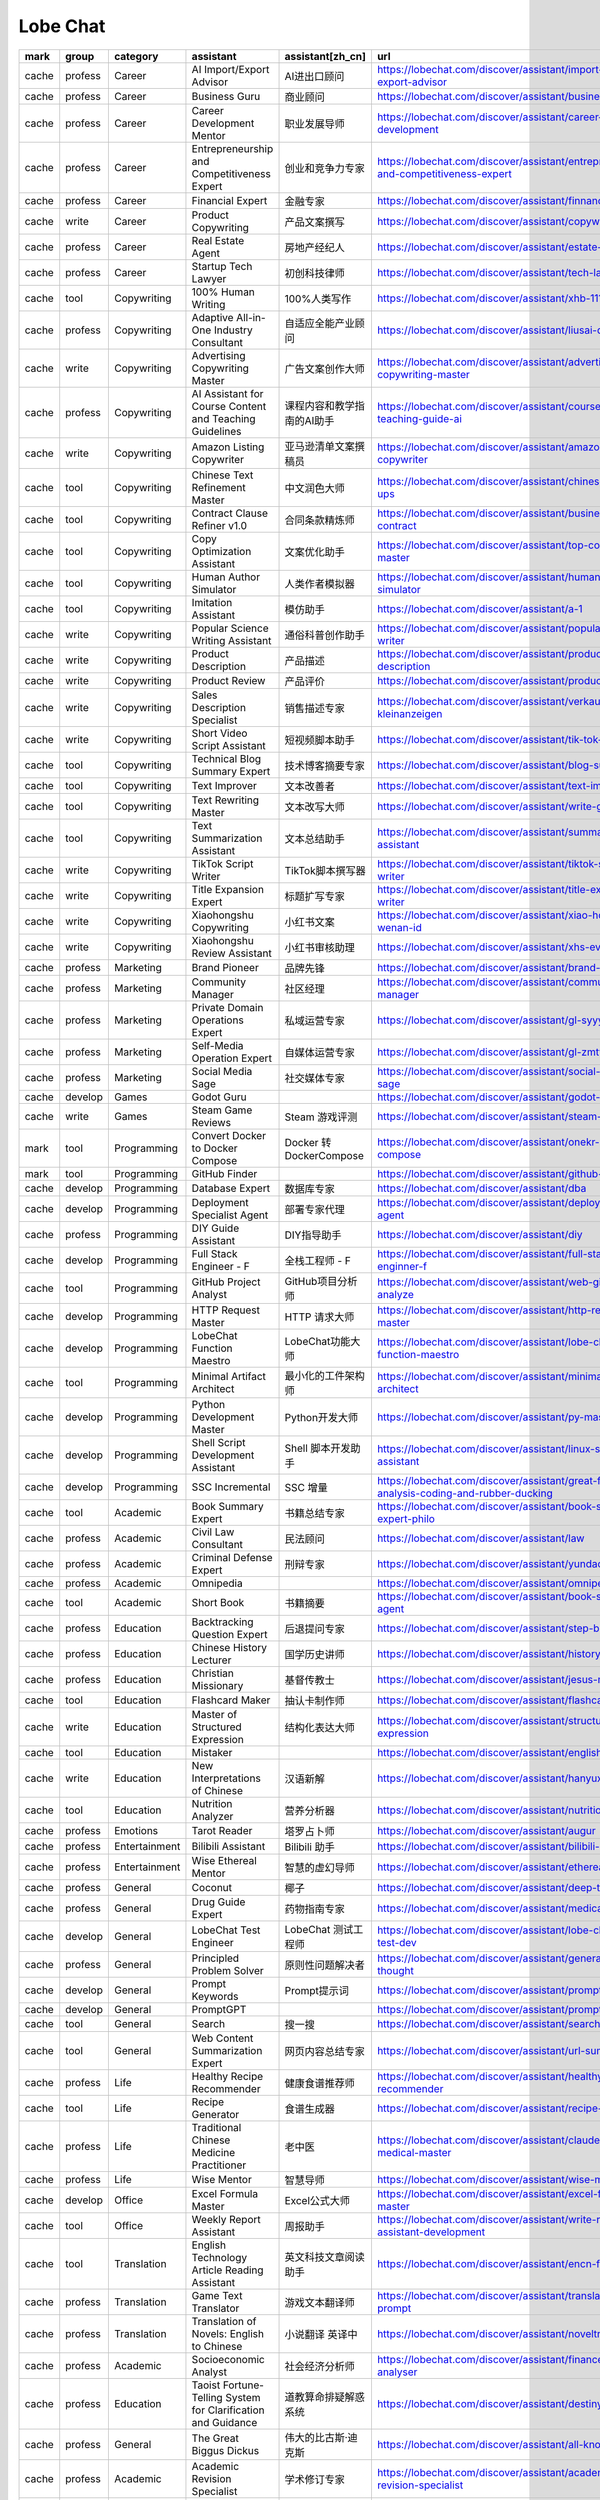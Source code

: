 Lobe Chat
~~~~~~~~~~

.. csv-table::
    :header: mark, group, category, assistant, assistant[zh_cn], url
    :class: sphinx-datatable

    "cache","profess","Career","AI Import/Export Advisor","AI进出口顾问","https://lobechat.com/discover/assistant/import-and-export-advisor"
    "cache","profess","Career","Business Guru","商业顾问","https://lobechat.com/discover/assistant/business-guru"
    "cache","profess","Career","Career Development Mentor","职业发展导师","https://lobechat.com/discover/assistant/career-development"
    "cache","profess","Career","Entrepreneurship and Competitiveness Expert","创业和竞争力专家","https://lobechat.com/discover/assistant/entrepreneurship-and-competitiveness-expert"
    "cache","profess","Career","Financial Expert","金融专家","https://lobechat.com/discover/assistant/finnance"
    "cache","write","Career","Product Copywriting","产品文案撰写","https://lobechat.com/discover/assistant/copywriting"
    "cache","profess","Career","Real Estate Agent","房地产经纪人","https://lobechat.com/discover/assistant/estate-agency"
    "cache","profess","Career","Startup Tech Lawyer","初创科技律师","https://lobechat.com/discover/assistant/tech-lawyer"
    "cache","tool","Copywriting","100% Human Writing","100%人类写作","https://lobechat.com/discover/assistant/xhb-111"
    "cache","profess","Copywriting","Adaptive All-in-One Industry Consultant","自适应全能产业顾问","https://lobechat.com/discover/assistant/liusai-qibaoba"
    "cache","write","Copywriting","Advertising Copywriting Master","广告文案创作大师","https://lobechat.com/discover/assistant/advertising-copywriting-master"
    "cache","profess","Copywriting","AI Assistant for Course Content and Teaching Guidelines","课程内容和教学指南的AI助手","https://lobechat.com/discover/assistant/course-prep-teaching-guide-ai"
    "cache","write","Copywriting","Amazon Listing Copywriter","亚马逊清单文案撰稿员","https://lobechat.com/discover/assistant/amazon-listing-copywriter"
    "cache","tool","Copywriting","Chinese Text Refinement Master","中文润色大师","https://lobechat.com/discover/assistant/chinese-touch-ups"
    "cache","tool","Copywriting","Contract Clause Refiner v1.0","合同条款精炼师","https://lobechat.com/discover/assistant/business-contract"
    "cache","tool","Copywriting","Copy Optimization Assistant","文案优化助手","https://lobechat.com/discover/assistant/top-copywriting-master"
    "cache","tool","Copywriting","Human Author Simulator","人类作者模拟器","https://lobechat.com/discover/assistant/human-writer-simulator"
    "cache","tool","Copywriting","Imitation Assistant","模仿助手","https://lobechat.com/discover/assistant/a-1"
    "cache","write","Copywriting","Popular Science Writing Assistant","通俗科普创作助手","https://lobechat.com/discover/assistant/popular-science-writer"
    "cache","write","Copywriting","Product Description","产品描述","https://lobechat.com/discover/assistant/product-description"
    "cache","write","Copywriting","Product Review","产品评价","https://lobechat.com/discover/assistant/product-reviews"
    "cache","write","Copywriting","Sales Description Specialist","销售描述专家","https://lobechat.com/discover/assistant/verkauf-kleinanzeigen"
    "cache","write","Copywriting","Short Video Script Assistant","短视频脚本助手","https://lobechat.com/discover/assistant/tik-tok-director"
    "cache","tool","Copywriting","Technical Blog Summary Expert","技术博客摘要专家","https://lobechat.com/discover/assistant/blog-summary"
    "cache","tool","Copywriting","Text Improver","文本改善者","https://lobechat.com/discover/assistant/text-improver"
    "cache","tool","Copywriting","Text Rewriting Master","文本改写大师","https://lobechat.com/discover/assistant/write-good"
    "cache","tool","Copywriting","Text Summarization Assistant","文本总结助手","https://lobechat.com/discover/assistant/summary-assistant"
    "cache","write","Copywriting","TikTok Script Writer","TikTok脚本撰写器","https://lobechat.com/discover/assistant/tiktok-script-writer"
    "cache","write","Copywriting","Title Expansion Expert","标题扩写专家","https://lobechat.com/discover/assistant/title-expansion-writer"
    "cache","write","Copywriting","Xiaohongshu Copywriting","小红书文案","https://lobechat.com/discover/assistant/xiao-hong-shu-wenan-id"
    "cache","write","Copywriting","Xiaohongshu Review Assistant","小红书审核助理","https://lobechat.com/discover/assistant/xhs-evl-cl"
    "cache","profess","Marketing","Brand Pioneer","品牌先锋","https://lobechat.com/discover/assistant/brand-pioneer"
    "cache","profess","Marketing","Community Manager","社区经理","https://lobechat.com/discover/assistant/community-manager"
    "cache","profess","Marketing","Private Domain Operations Expert","私域运营专家","https://lobechat.com/discover/assistant/gl-syyy"
    "cache","profess","Marketing","Self-Media Operation Expert","自媒体运营专家","https://lobechat.com/discover/assistant/gl-zmtyy"
    "cache","profess","Marketing","Social Media Sage","社交媒体专家","https://lobechat.com/discover/assistant/social-media-sage"
    "cache","develop","Games","Godot Guru","","https://lobechat.com/discover/assistant/godot-guru"
    "cache","write","Games","Steam Game Reviews","Steam 游戏评测","https://lobechat.com/discover/assistant/steam-agent"
    "mark","tool","Programming","Convert Docker to Docker Compose","Docker 转 DockerCompose","https://lobechat.com/discover/assistant/onekr-docker-2-compose"
    "mark","tool","Programming","GitHub Finder","","https://lobechat.com/discover/assistant/github-finder"
    "cache","develop","Programming","Database Expert","数据库专家","https://lobechat.com/discover/assistant/dba"
    "cache","develop","Programming","Deployment Specialist Agent","部署专家代理","https://lobechat.com/discover/assistant/deployment-agent"
    "cache","profess","Programming","DIY Guide Assistant","DIY指导助手","https://lobechat.com/discover/assistant/diy"
    "cache","develop","Programming","Full Stack Engineer - F","全栈工程师 - F","https://lobechat.com/discover/assistant/full-stack-enginner-f"
    "cache","tool","Programming","GitHub Project Analyst","GitHub项目分析师","https://lobechat.com/discover/assistant/web-github-analyze"
    "cache","develop","Programming","HTTP Request Master","HTTP 请求大师","https://lobechat.com/discover/assistant/http-request-master"
    "cache","develop","Programming","LobeChat Function Maestro","LobeChat功能大师","https://lobechat.com/discover/assistant/lobe-chat-function-maestro"
    "cache","tool","Programming","Minimal Artifact Architect","最小化的工件架构师","https://lobechat.com/discover/assistant/minimal-artifact-architect"
    "cache","develop","Programming","Python Development Master","Python开发大师","https://lobechat.com/discover/assistant/py-master-id"
    "cache","develop","Programming","Shell Script Development Assistant","Shell 脚本开发助手","https://lobechat.com/discover/assistant/linux-shell-assistant"
    "cache","develop","Programming","SSC Incremental","SSC 增量","https://lobechat.com/discover/assistant/great-for-analysis-coding-and-rubber-ducking"
    "cache","tool","Academic","Book Summary Expert","书籍总结专家","https://lobechat.com/discover/assistant/book-summary-expert-philo"
    "cache","profess","Academic","Civil Law Consultant","民法顾问","https://lobechat.com/discover/assistant/law"
    "cache","profess","Academic","Criminal Defense Expert","刑辩专家","https://lobechat.com/discover/assistant/yundaodev-1"
    "cache","profess","Academic","Omnipedia","","https://lobechat.com/discover/assistant/omnipedia"
    "cache","tool","Academic","Short Book","书籍摘要","https://lobechat.com/discover/assistant/book-summary-agent"
    "cache","profess","Education","Backtracking Question Expert","后退提问专家","https://lobechat.com/discover/assistant/step-back-expert"
    "cache","profess","Education","Chinese History Lecturer","国学历史讲师","https://lobechat.com/discover/assistant/history-master"
    "cache","profess","Education","Christian Missionary","基督传教士","https://lobechat.com/discover/assistant/jesus-missionary"
    "cache","tool","Education","Flashcard Maker","抽认卡制作师","https://lobechat.com/discover/assistant/flashcard"
    "cache","write","Education","Master of Structured Expression","结构化表达大师","https://lobechat.com/discover/assistant/structured-expression"
    "cache","tool","Education","Mistaker","","https://lobechat.com/discover/assistant/english"
    "cache","write","Education","New Interpretations of Chinese","汉语新解","https://lobechat.com/discover/assistant/hanyuxinjie"
    "cache","tool","Education","Nutrition Analyzer","营养分析器","https://lobechat.com/discover/assistant/nutrition-analyzer"
    "cache","profess","Emotions","Tarot Reader","塔罗占卜师","https://lobechat.com/discover/assistant/augur"
    "cache","profess","Entertainment","Bilibili Assistant","Bilibili 助手","https://lobechat.com/discover/assistant/bilibili-agent"
    "cache","profess","Entertainment","Wise Ethereal Mentor","智慧的虚幻导师","https://lobechat.com/discover/assistant/ethereal-mentor"
    "cache","profess","General","Coconut","椰子","https://lobechat.com/discover/assistant/deep-thinker-ai"
    "cache","profess","General","Drug Guide Expert","药物指南专家","https://lobechat.com/discover/assistant/medication-guide"
    "cache","develop","General","LobeChat Test Engineer","LobeChat 测试工程师","https://lobechat.com/discover/assistant/lobe-chat-unit-test-dev"
    "cache","profess","General","Principled Problem Solver","原则性问题解决者","https://lobechat.com/discover/assistant/general-chain-of-thought"
    "cache","develop","General","Prompt Keywords","Prompt提示词","https://lobechat.com/discover/assistant/prompt-ts"
    "cache","develop","General","PromptGPT","","https://lobechat.com/discover/assistant/prompt-gpt"
    "cache","tool","General","Search","搜一搜","https://lobechat.com/discover/assistant/search"
    "cache","tool","General","Web Content Summarization Expert","网页内容总结专家","https://lobechat.com/discover/assistant/url-summary"
    "cache","profess","Life","Healthy Recipe Recommender","健康食谱推荐师","https://lobechat.com/discover/assistant/healthy-recipe-recommender"
    "cache","tool","Life","Recipe Generator","食谱生成器","https://lobechat.com/discover/assistant/recipe-generator"
    "cache","profess","Life","Traditional Chinese Medicine Practitioner","老中医","https://lobechat.com/discover/assistant/claude-national-medical-master"
    "cache","profess","Life","Wise Mentor","智慧导师","https://lobechat.com/discover/assistant/wise-mentor"
    "cache","develop","Office","Excel Formula Master","Excel公式大师","https://lobechat.com/discover/assistant/excel-formula-master"
    "cache","tool","Office","Weekly Report Assistant","周报助手","https://lobechat.com/discover/assistant/write-report-assistant-development"
    "cache","tool","Translation","English Technology Article Reading Assistant","英文科技文章阅读助手","https://lobechat.com/discover/assistant/encn-fy"
    "cache","profess","Translation","Game Text Translator","游戏文本翻译师","https://lobechat.com/discover/assistant/translation-tutor-prompt"
    "cache","profess","Translation","Translation of Novels: English to Chinese","小说翻译 英译中","https://lobechat.com/discover/assistant/noveltranslation"
    "cache","profess","Academic","Socioeconomic Analyst","社会经济分析师","https://lobechat.com/discover/assistant/finance-news-analyser"
    "cache","profess","Education","Taoist Fortune-Telling System for Clarification and Guidance","道教算命排疑解惑系统","https://lobechat.com/discover/assistant/destiny"
    "cache","profess","General","The Great Biggus Dickus","伟大的比古斯·迪克斯","https://lobechat.com/discover/assistant/all-knowing"
    "cache","profess","Academic","Academic Revision Specialist","学术修订专家","https://lobechat.com/discover/assistant/academic-revision-specialist"
    "cache","profess","General","Reasoning assistant","推理助手","https://lobechat.com/discover/assistant/cheaper-reasoning"
    "cache","tool","Copywriting","System Instruction Expert","系统指令专家","https://lobechat.com/discover/assistant/instructer"
    "cache","write","Copywriting","Sharp Commentator","锐评师","https://lobechat.com/discover/assistant/ruipingshi"
    "cache","develop","Programming","Python Genius","Python 天才","https://lobechat.com/discover/assistant/python-genius"
    "cache","tool","Academic","Summsi","","https://lobechat.com/discover/assistant/summsi"
    "cache","tool","Copywriting","Product Title Segmentation","商品标题拆分","https://lobechat.com/discover/assistant/anxing-ai-title"
    "cache","develop","Programming","Allinone","","https://lobechat.com/discover/assistant/allinone-v-1"
    "cache","tool","Design","Stable Diffusion Prompt Expert","Stable Diffusion 提示词专家","https://lobechat.com/discover/assistant/stable-diffusion-prompt"
    "cache","tool","Design","Stable Diffusion Prompts Crafter","Stable Diffusion 手艺家","https://lobechat.com/discover/assistant/stable-diffusion"
    "cache","tool","Design","AI Image Prompt Architect","AI图像提示建筑师","https://lobechat.com/discover/assistant/9-somboon"
    "cache","tool","Design","PromptGPT","","https://lobechat.com/discover/assistant/prompt-gpt"
    "cache","tool","Programming","Cron Expression Assistant","Cron 表达式助手","https://lobechat.com/discover/assistant/crontab-generate"

.. csv-table::
    :header: mark, group, category, plugin, plugin[zh_cn], url
    :class: sphinx-datatable

    "cache","","Web Search","Bing_websearch","必应网页搜索","https://lobechat.com/discover/plugin/Bingsearch-identifier"
    "cache","","Utility Tools","SEO","","https://lobechat.com/discover/plugin/SEO"
    "cache","","Utility Tools","Access Google Sheet","访问Google表格","https://lobechat.com/discover/plugin/access_google_sheets"
    "cache","","Web Search","Bilibili","哔哩哔哩","https://lobechat.com/discover/plugin/bilibili"
    "cache","","Utility Tools","Git OSS Stats","","https://lobechat.com/discover/plugin/gitUserRepoStats"
    "mark","","Web Search","Search Engine","搜索引擎","https://lobechat.com/discover/plugin/search-engine"
    "cache","","Utility Tools","Website Crawler","网站爬虫","https://lobechat.com/discover/plugin/website-crawler"
    "cache","","Gaming & Entertainment","Steam","","https://lobechat.com/discover/plugin/steam"
    "cache","","Web Search","Web","网页","https://lobechat.com/discover/plugin/web"